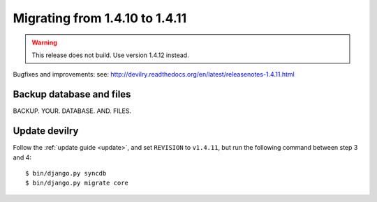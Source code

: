 ===============================
Migrating from 1.4.10 to 1.4.11
===============================

.. warning::

    This release does not build. Use version 1.4.12 instead.

Bugfixes and improvements: 
see: http://devilry.readthedocs.org/en/latest/releasenotes-1.4.11.html


Backup database and files
###############################
BACKUP. YOUR. DATABASE. AND. FILES.


Update devilry
##############
Follow the :ref:`update guide <update>`, and set ``REVISION`` to ``v1.4.11``, but run the following command between step 3 and 4::

    $ bin/django.py syncdb
    $ bin/django.py migrate core
